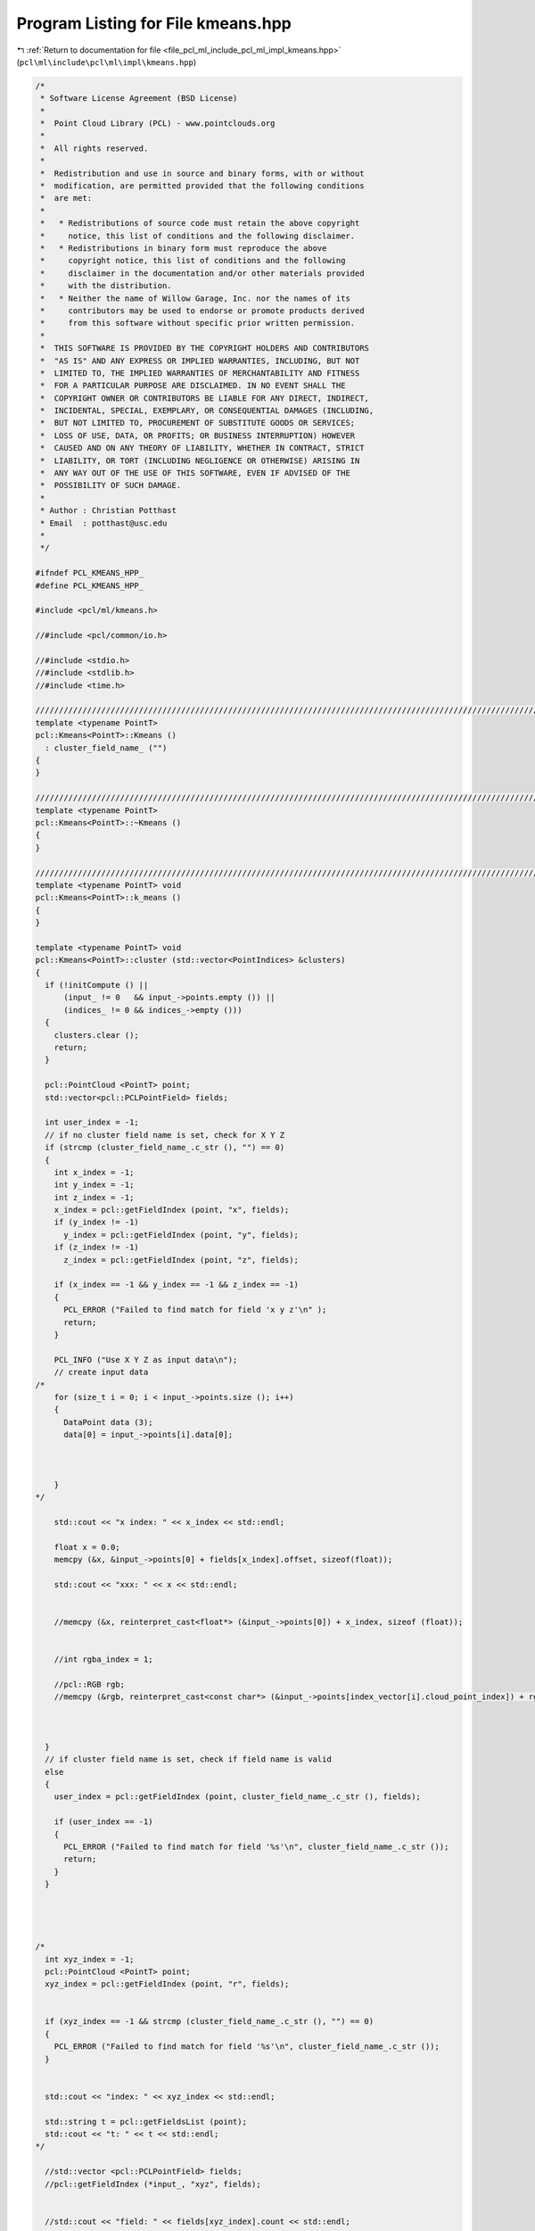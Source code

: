 
.. _program_listing_file_pcl_ml_include_pcl_ml_impl_kmeans.hpp:

Program Listing for File kmeans.hpp
===================================

|exhale_lsh| :ref:`Return to documentation for file <file_pcl_ml_include_pcl_ml_impl_kmeans.hpp>` (``pcl\ml\include\pcl\ml\impl\kmeans.hpp``)

.. |exhale_lsh| unicode:: U+021B0 .. UPWARDS ARROW WITH TIP LEFTWARDS

.. code-block:: cpp

   /*
    * Software License Agreement (BSD License)
    *
    *  Point Cloud Library (PCL) - www.pointclouds.org
    *
    *  All rights reserved.
    *
    *  Redistribution and use in source and binary forms, with or without
    *  modification, are permitted provided that the following conditions
    *  are met:
    *
    *   * Redistributions of source code must retain the above copyright
    *     notice, this list of conditions and the following disclaimer.
    *   * Redistributions in binary form must reproduce the above
    *     copyright notice, this list of conditions and the following
    *     disclaimer in the documentation and/or other materials provided
    *     with the distribution.
    *   * Neither the name of Willow Garage, Inc. nor the names of its
    *     contributors may be used to endorse or promote products derived
    *     from this software without specific prior written permission.
    *
    *  THIS SOFTWARE IS PROVIDED BY THE COPYRIGHT HOLDERS AND CONTRIBUTORS
    *  "AS IS" AND ANY EXPRESS OR IMPLIED WARRANTIES, INCLUDING, BUT NOT
    *  LIMITED TO, THE IMPLIED WARRANTIES OF MERCHANTABILITY AND FITNESS
    *  FOR A PARTICULAR PURPOSE ARE DISCLAIMED. IN NO EVENT SHALL THE
    *  COPYRIGHT OWNER OR CONTRIBUTORS BE LIABLE FOR ANY DIRECT, INDIRECT,
    *  INCIDENTAL, SPECIAL, EXEMPLARY, OR CONSEQUENTIAL DAMAGES (INCLUDING,
    *  BUT NOT LIMITED TO, PROCUREMENT OF SUBSTITUTE GOODS OR SERVICES;
    *  LOSS OF USE, DATA, OR PROFITS; OR BUSINESS INTERRUPTION) HOWEVER
    *  CAUSED AND ON ANY THEORY OF LIABILITY, WHETHER IN CONTRACT, STRICT
    *  LIABILITY, OR TORT (INCLUDING NEGLIGENCE OR OTHERWISE) ARISING IN
    *  ANY WAY OUT OF THE USE OF THIS SOFTWARE, EVEN IF ADVISED OF THE
    *  POSSIBILITY OF SUCH DAMAGE.
    *
    * Author : Christian Potthast
    * Email  : potthast@usc.edu
    *
    */
   
   #ifndef PCL_KMEANS_HPP_
   #define PCL_KMEANS_HPP_
   
   #include <pcl/ml/kmeans.h>
   
   //#include <pcl/common/io.h>
   
   //#include <stdio.h>
   //#include <stdlib.h>
   //#include <time.h>
   
   //////////////////////////////////////////////////////////////////////////////////////////////////////////////////////
   template <typename PointT>
   pcl::Kmeans<PointT>::Kmeans () 
     : cluster_field_name_ ("")
   {
   }
   
   //////////////////////////////////////////////////////////////////////////////////////////////////////////////////////
   template <typename PointT>
   pcl::Kmeans<PointT>::~Kmeans ()
   {
   }
   
   //////////////////////////////////////////////////////////////////////////////////////////////////////////////////////
   template <typename PointT> void
   pcl::Kmeans<PointT>::k_means ()
   {
   }
   
   template <typename PointT> void
   pcl::Kmeans<PointT>::cluster (std::vector<PointIndices> &clusters)
   {
     if (!initCompute () ||
         (input_ != 0   && input_->points.empty ()) ||
         (indices_ != 0 && indices_->empty ()))
     {
       clusters.clear ();
       return;
     }
   
     pcl::PointCloud <PointT> point;
     std::vector<pcl::PCLPointField> fields;
   
     int user_index = -1;
     // if no cluster field name is set, check for X Y Z
     if (strcmp (cluster_field_name_.c_str (), "") == 0)
     {
       int x_index = -1;
       int y_index = -1;
       int z_index = -1;
       x_index = pcl::getFieldIndex (point, "x", fields);
       if (y_index != -1)
         y_index = pcl::getFieldIndex (point, "y", fields);
       if (z_index != -1)
         z_index = pcl::getFieldIndex (point, "z", fields);
   
       if (x_index == -1 && y_index == -1 && z_index == -1)
       {
         PCL_ERROR ("Failed to find match for field 'x y z'\n" );
         return;
       }
   
       PCL_INFO ("Use X Y Z as input data\n");
       // create input data
   /*
       for (size_t i = 0; i < input_->points.size (); i++)
       {
         DataPoint data (3);
         data[0] = input_->points[i].data[0];
         
   
   
       }
   */
   
       std::cout << "x index: " << x_index << std::endl;
       
       float x = 0.0;
       memcpy (&x, &input_->points[0] + fields[x_index].offset, sizeof(float));
       
       std::cout << "xxx: " << x << std::endl;
       
   
       //memcpy (&x, reinterpret_cast<float*> (&input_->points[0]) + x_index, sizeof (float));
       
   
       //int rgba_index = 1;
   
       //pcl::RGB rgb;
       //memcpy (&rgb, reinterpret_cast<const char*> (&input_->points[index_vector[i].cloud_point_index]) + rgba_index, sizeof (RGB));
   
       
       
     }
     // if cluster field name is set, check if field name is valid
     else
     {
       user_index = pcl::getFieldIndex (point, cluster_field_name_.c_str (), fields);
   
       if (user_index == -1)
       {
         PCL_ERROR ("Failed to find match for field '%s'\n", cluster_field_name_.c_str ());
         return;
       }
     }
   
     
     
     
   /*
     int xyz_index = -1;
     pcl::PointCloud <PointT> point;
     xyz_index = pcl::getFieldIndex (point, "r", fields);
   
   
     if (xyz_index == -1 && strcmp (cluster_field_name_.c_str (), "") == 0)
     {
       PCL_ERROR ("Failed to find match for field '%s'\n", cluster_field_name_.c_str ());
     }
   
   
     std::cout << "index: " << xyz_index << std::endl;
     
     std::string t = pcl::getFieldsList (point);
     std::cout << "t: " << t << std::endl;
   */
     
     //std::vector <pcl::PCLPointField> fields;
     //pcl::getFieldIndex (*input_, "xyz", fields);
     
     
     //std::cout << "field: " << fields[xyz_index].count << std::endl;
     
   
   /*
     for (size_t i = 0; i < fields[vfh_idx].count; ++i)
     {
       
       //vfh.second[i] = point.points[0].histogram[i];
       
     }
   */
   
   
   
     deinitCompute ();
   }
   
   
   
   
   #define PCL_INSTANTIATE_Kmeans(T) template class PCL_EXPORTS pcl::Kmeans<T>;
   
   #endif    // PCL_KMEANS_HPP_
